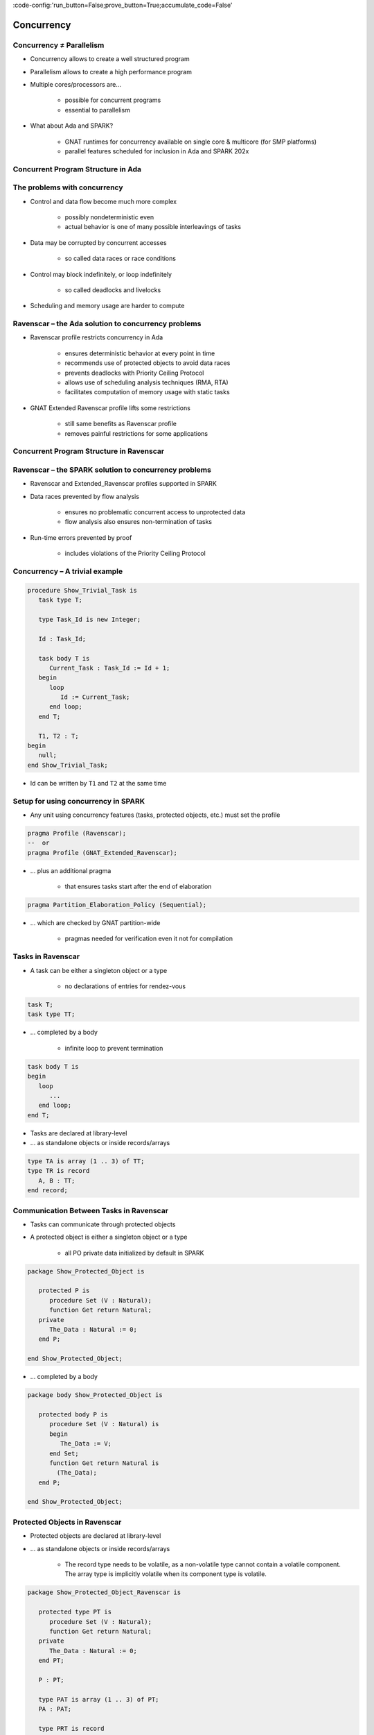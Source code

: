 :code-config:'run_button=False;prove_button=True;accumulate_code=False'

Concurrency
=====================================================================

.. role:: ada(code)
   :language: ada


Concurrency ≠ Parallelism
---------------------------------------------------------------------

- Concurrency allows to create a well structured program

- Parallelism allows to create a high performance program

- Multiple cores/processors are...

    - possible for concurrent programs

    - essential to parallelism

- What about Ada and SPARK?

    - GNAT runtimes for concurrency available on single core & multicore
      (for SMP platforms)

    - parallel features scheduled for inclusion in Ada and SPARK 202x


Concurrent Program Structure in Ada
---------------------------------------------------------------------

.. image:: concurrent_program_struct_ada.png
   :align: center


The problems with concurrency
---------------------------------------------------------------------

- Control and data flow become much more complex

    - possibly nondeterministic even

    - actual behavior is one of many possible interleavings of tasks

- Data may be corrupted by concurrent accesses

    - so called data races or race conditions

- Control may block indefinitely, or loop indefinitely

    - so called deadlocks and livelocks

- Scheduling and memory usage are harder to compute


Ravenscar – the Ada solution to concurrency problems
---------------------------------------------------------------------

- Ravenscar profile restricts concurrency in Ada

    - ensures deterministic behavior at every point in time

    - recommends use of protected objects to avoid data races

    - prevents deadlocks with Priority Ceiling Protocol

    - allows use of scheduling analysis techniques (RMA, RTA)

    - facilitates computation of memory usage with static tasks

- GNAT Extended Ravenscar profile lifts some restrictions

    - still same benefits as Ravenscar profile

    - removes painful restrictions for some applications


Concurrent Program Structure in Ravenscar
---------------------------------------------------------------------

.. image:: concurrent_program_struct_ravenscar.png
   :align: center


Ravenscar – the SPARK solution to concurrency problems
---------------------------------------------------------------------

- Ravenscar and Extended_Ravenscar profiles supported in SPARK

- Data races prevented by flow analysis

    - ensures no problematic concurrent access to unprotected data

    - flow analysis also ensures non-termination of tasks

- Run-time errors prevented by proof

    - includes violations of the Priority Ceiling Protocol


Concurrency – A trivial example
---------------------------------------------------------------------

.. code:: ada

    procedure Show_Trivial_Task is
       task type T;

       type Task_Id is new Integer;

       Id : Task_Id;

       task body T is
          Current_Task : Task_Id := Id + 1;
       begin
          loop
             Id := Current_Task;
          end loop;
       end T;

       T1, T2 : T;
    begin
       null;
    end Show_Trivial_Task;

- Id can be written by ``T1`` and ``T2`` at the same time


Setup for using concurrency in SPARK
---------------------------------------------------------------------

- Any unit using concurrency features (tasks, protected objects, etc.)
  must set the profile

.. code-block:: ada

    pragma Profile (Ravenscar);
    --  or
    pragma Profile (GNAT_Extended_Ravenscar);

- ... plus an additional pragma

    - that ensures tasks start after the end of elaboration

.. code-block:: ada

    pragma Partition_Elaboration_Policy (Sequential);

- ... which are checked by GNAT partition-wide

    - pragmas needed for verification even it not for compilation


Tasks in Ravenscar
---------------------------------------------------------------------

- A task can be either a singleton object or a type

    - no declarations of entries for rendez-vous

.. code-block:: ada

    task T;
    task type TT;

- ... completed by a body

    - infinite loop to prevent termination

.. code-block:: ada

    task body T is
    begin
       loop
          ...
       end loop;
    end T;

- Tasks are declared at library-level

- ... as standalone objects or inside records/arrays

.. code-block:: ada

    type TA is array (1 .. 3) of TT;
    type TR is record
       A, B : TT;
    end record;


Communication Between Tasks in Ravenscar
---------------------------------------------------------------------

- Tasks can communicate through protected objects

- A protected object is either a singleton object or a type

    - all PO private data initialized by default in SPARK

.. code:: ada

    package Show_Protected_Object is

       protected P is
          procedure Set (V : Natural);
          function Get return Natural;
       private
          The_Data : Natural := 0;
       end P;

    end Show_Protected_Object;

- ... completed by a body

.. code:: ada

    package body Show_Protected_Object is

       protected body P is
          procedure Set (V : Natural) is
          begin
             The_Data := V;
          end Set;
          function Get return Natural is
            (The_Data);
       end P;

    end Show_Protected_Object;


Protected Objects in Ravenscar
---------------------------------------------------------------------

- Protected objects are  declared at library-level

- ... as standalone objects or inside records/arrays

    - The record type needs to be volatile, as a non-volatile type cannot
      contain a volatile component. The array type is implicitly volatile
      when its component type is volatile.

.. code:: ada

    package Show_Protected_Object_Ravenscar is

       protected type PT is
          procedure Set (V : Natural);
          function Get return Natural;
       private
          The_Data : Natural := 0;
       end PT;

       P : PT;

       type PAT is array (1 .. 3) of PT;
       PA : PAT;

       type PRT is record
          A, B : PT;
       end record with Volatile;
       PR : PRT;

    end Show_Protected_Object_Ravenscar;

.. code:: ada

    package body Show_Protected_Object_Ravenscar is

       protected body PT is
          procedure Set (V : Natural) is
          begin
             The_Data := V;
          end Set;
          function Get return Natural is
            (The_Data);
       end PT;

    end Show_Protected_Object_Ravenscar;


Protected Communication with Procedures & Functions
---------------------------------------------------------------------

- CREW enforced (Concurrent-Read-Exclusive-Write)

    - procedures have exclusive read-write access to PO

    - functions have shared read-only access to PO

- Actual mechanism depends on target platform

    - scheduler enforces policy on single core

    - locks used on multicore (using CAS instructions)

    - lock-free transactions used for simple PO (again using CAS)

- Mechanism is transparent to user

    - user code simply calls procedures/functions

    - task may be queued until PO is released by another task


Blocking Communication with Entries
---------------------------------------------------------------------

- Only protected objects have entries in Ravenscar

- Entry = procedure with :ada:`entry` guard condition

    - second level of queues, one for each entry, on a given PO

    - task may be queued until guard is True and PO is released

    - at most one entry in Ravenscar

    - guard is a :ada:`Boolean` component of PO in Ravenscar

.. code:: ada

    package Show_Blocking_Communication is

       protected type PT is
          entry Reset;
       private
          Is_Not_Null : Boolean := False;
          The_Data    : Integer := 1000;
       end PT;

    end Show_Blocking_Communication;

.. code:: ada

    package body Show_Blocking_Communication is

       protected body PT is
          entry Reset when Is_Not_Null is
          begin
             The_Data := 0;
          end Reset;
       end PT;

    end Show_Blocking_Communication;


Relaxed Constraints on Entries with Extended Ravenscar
---------------------------------------------------------------------

- Proof limitations with Ravenscar

    - not possible to relate guard to other components with invariant

- GNAT Extended Ravenscar profile lifts these constraints

    - and allows multiple tasks to call the same entry

.. code:: ada

    package Show_Relaxed_Constraints_On_Entries is

       protected type Mailbox is
          entry Publish;
          entry Retrieve;
       private
          Num_Messages : Natural := 0;
       end Mailbox;

    end Show_Relaxed_Constraints_On_Entries;

.. code:: ada

    package body Show_Relaxed_Constraints_On_Entries is

       Max : constant := 100;

       protected body Mailbox is
          entry Publish when Num_Messages < Max is
          begin
             Num_Messages := Num_Messages + 1;
          end Publish;

          entry Retrieve when Num_Messages > 0 is
          begin
             Num_Messages := Num_Messages - 1;
          end Retrieve;
       end Mailbox;

    end Show_Relaxed_Constraints_On_Entries;


Interrupt Handlers in Ravenscar
---------------------------------------------------------------------

- Interrupt handlers are parameterless procedures of PO

    - with aspect :ada:`Attach_Handler` specifying the corresponding
      signal

    - with aspect :ada:`Interrupt_Priority` on the PO specifying the
      priority

.. code:: ada

    with System; use System;
    with Ada.Interrupts.Names; use Ada.Interrupts.Names;

    package Show_Interrupt_Handlers is

        protected P with
          Interrupt_Priority =>
            System.Interrupt_Priority'First
        is
           procedure Signal with
             Attach_Handler => SIGHUP;
        end P;

    end Show_Interrupt_Handlers;

- Priority of the PO should be in :ada:`System.Interrupt_Priority`

    - default is OK – in the range of :ada:`System.Interrupt_Priority`

    - checked by proof (default or value of :ada:`Priority` or
      :ada:`Interrupt_Priority`)


Other Communications Between Tasks in SPARK
---------------------------------------------------------------------

- Tasks must communicate through synchronized objects

    - atomic objects

    - protected objects

    - suspension objects (standard :ada:`Boolean` protected objects)

- Constants are considered as synchronized

    - this includes variables constant after elaboration (specified with
      aspect :ada:`Constant_After_Elaboration`)

- Single task or PO can access an unsynchronized object

    - exclusive relation between object and task/PO must be specified with
      aspect :ada:`Part_Of`


Data and Flow Dependencies of Tasks
---------------------------------------------------------------------

- Input/output relation can be specified for a task

    - as task never terminates, output is understood while task runs

    - task itself is both an input and an output

    - implicit :ada:`In_Out => T`

    - explicit dependency

.. code:: ada

    package Show_Data_And_Flow_Dependencies is

       X, Y, Z : Integer;

       task T with
         Global => (Input  => X,
                    Output => Y,
                    In_Out => Z),
         Depends => (T    => T,
                     Z    => X,
                     Y    => X,
                     null => Z);
    end Show_Data_And_Flow_Dependencies;


State Abstraction over Synchronized Variables
---------------------------------------------------------------------

- Synchronized objects can be abstracted in synchronized abstract state
  with aspect :ada:`Synchronous`

.. code:: ada

    package Show_State_Abstraction with
      Abstract_State => (State with Synchronous, External)
    is

       protected type Protected_Type is
          procedure Reset;
       private
          Data : Natural := 0;
       end Protected_Type;

       task type Task_Type;

    end Show_State_Abstraction;

.. code:: ada

    package body Show_State_Abstraction with
      Refined_State => (State => (A, P, T))
    is
       A : Integer with Atomic, Async_Readers, Async_Writers;
       P : Protected_Type;
       T : Task_Type;

       protected body Protected_Type is
          procedure Reset is
          begin
             Data := 0;
          end Reset;
       end Protected_Type;

       task body Task_Type is
       begin
          P.Reset;
          A := 0;
       end Task_Type;

    end Show_State_Abstraction;

- Synchronized state is a form of external state

    - :ada:`Synchronous` same as
      :ada:`External => (Async_Readers, Async_Writers)`

    - tasks are not volatile and can be part of regular abstract state


Synchronized Abstract State in the Standard Library
---------------------------------------------------------------------

- Standard library maintains synchronized state

    - the tasking runtime maintains state about running tasks

    - the real-time runtime maintains state about current time

.. code-block:: ada

    package Ada.Task_Identification with
      SPARK_Mode,
      Abstract_State =>
        (Tasking_State with Synchronous,
           External => (Async_Readers, Async_Writers)),
      Initializes    => Tasking_State

    package Ada.Real_Time with
      SPARK_Mode,
      Abstract_State =>
        (Clock_Time with Synchronous,
           External => (Async_Readers, Async_Writers)),
      Initializes    => Clock_Time

- API of these units refer to :ada:`Tasking_State` and :ada:`Clock_Time`


Code Examples / Pitfalls
---------------------------------------------------------------------

Example #1
~~~~~~~~~~

.. code:: ada

    procedure Rendezvous is
       task T1 is
          entry Start;
       end T1;

       task body T1 is
       begin
          accept Start;
       end T1;

    begin
       T1.Start;
    end Rendezvous;

This code is not correct. Task rendezvous is not allowed; violation of
restriction :ada:`Max_Task_Entries = 0`. A local task is not allowed;
violation of restriction :ada:`No_Task_Hierarchy`


Example #2
~~~~~~~~~~

.. code:: ada

    package Example_02 is

       protected P is
          entry Reset;
       end P;

    private
       Data : Boolean := False;
    end Example_02;

.. code:: ada

    package body Example_02 is

       protected body P is
          entry Reset when Data is
          begin
             null;
          end Reset;
       end P;

    end Example_02;

This code is not correct. Global data in entry guard is not allowed.
Violation of restriction :ada:`Simple_Barriers` (for Ravenscar) or
:ada:`Pure_Barriers` (for Extended Ravenscar)


Example #3
~~~~~~~~~~

.. code:: ada

    package Example_03 is

       protected P is
          procedure Set (Value : Integer);
       end P;

    private
       task type TT;

       T1, T2 : TT;

    end Example_03;

.. code:: ada

    package body Example_03 is

       Data : Integer := 0;

       protected body P is
          procedure Set (Value : Integer) is
          begin
             Data := Value;
          end Set;
       end P;

       task body TT is
          Local : Integer := 0;
       begin
          loop
             Local := (Local + 1) mod 100;
             P.Set (Local);
          end loop;
       end TT;

    end Example_03;

This code is not correct. Global unprotected data accessed in protected
object shared between tasks


Example #4
~~~~~~~~~~

.. code:: ada

    package Example_04 is

       protected P is
          procedure Set (Value : Integer);
       end P;

    private
       Data : Integer := 0 with Part_Of => P;

       task type TT;

       T1, T2 : TT;

    end Example_04;

.. code:: ada

    package body Example_04 is

       protected body P is
          procedure Set (Value : Integer) is
          begin
             Data := Value;
          end Set;
       end P;

       task body TT is
          Local : Integer := 0;
       begin
          loop
             Local := (Local + 1) mod 100;
             P.Set (Local);
          end loop;
       end TT;

    end Example_04;

This code is correct. ``Data`` is part of the protected object state. The
only accesses to ``Data`` are through ``P``.


Example #5
~~~~~~~~~~

.. code:: ada

    package Example_05 is

       protected P1 with Priority => 3 is
          procedure Set (Value : Integer);
       private
          Data : Integer := 0;
       end P1;

       protected P2 with Priority => 2 is
          procedure Set (Value : Integer);
       end P2;

    private
       task type TT with Priority => 1;

       T1, T2 : TT;

    end Example_05;

.. code:: ada

    package body Example_05 is

       protected body P1 is
          procedure Set (Value : Integer) is
          begin
             Data := Value;
          end Set;
       end P1;

       protected body P2 is
          procedure Set (Value : Integer) is
          begin
             P1.Set (Value);
          end Set;
       end P2;

       task body TT is
          Local : constant Integer := 0;
       begin
          loop
             P2.Set (Local);
          end loop;
       end TT;

    end Example_05;

This code is correct. :ada:`Ceiling_Priority` policy is respected. Task
never accesses a protected object with lower priority than its active
priority. Note that PO can call procedure or function from another PO, but
not an entry (possibly blocking).


Example #6
~~~~~~~~~~

.. code:: ada

    package Example_06 is

       protected type Mailbox is
          entry Publish;
          entry Retrieve;
       private
          Not_Empty    : Boolean := True;
          Not_Full     : Boolean := False;
          Num_Messages : Natural := 0;
       end Mailbox;

    end Example_06;

.. code:: ada

    package body Example_06 is

       Max : constant := 100;

       protected body Mailbox is
          entry Publish when Not_Full is
          begin
             Num_Messages := Num_Messages + 1;
             Not_Empty := True;
             if Num_Messages = Max then
                Not_Full := False;
             end if;
          end Publish;

          entry Retrieve when Not_Empty is
          begin
             Num_Messages := Num_Messages - 1;
             Not_Full := True;
             if Num_Messages = 0 then
                Not_Empty := False;
             end if;
          end Retrieve;
       end Mailbox;

    end Example_06;

This code is not correct. Integer range cannot be proved correct.


Example #7
~~~~~~~~~~

.. code:: ada

    package Example_07 is

       protected type Mailbox is
          entry Publish;
          entry Retrieve;
       private
          Num_Messages : Natural := 0;
       end Mailbox;

    end Example_07;

.. code:: ada

    package body Example_07 is

       Max : constant := 100;

       protected body Mailbox is
          entry Publish when Num_Messages < Max is
          begin
             Num_Messages := Num_Messages + 1;
          end Publish;

          entry Retrieve when Num_Messages > 0 is
          begin
             Num_Messages := Num_Messages - 1;
          end Retrieve;
       end Mailbox;

    end Example_07;

This code is correct. Precise range obtained from entry guards allows to
prove checks.


Example #8
~~~~~~~~~~

.. code:: ada

    package Example_08 is

       Max : constant := 100;

       type Content is record
          Not_Empty    : Boolean := False;
          Not_Full     : Boolean := True;
          Num_Messages : Natural := 0;
       end record with Predicate =>
         Num_Messages in 0 .. Max
         and Not_Empty = (Num_Messages > 0)
         and Not_Full = (Num_Messages < Max);

       protected type Mailbox is
          entry Publish;
          entry Retrieve;
       private
          C : Content;
       end Mailbox;

    end Example_08;

.. code:: ada

    package body Example_08 is

       protected body Mailbox is
          entry Publish when C.Not_Full is
             Not_Full     : Boolean := C.Not_Full;
             Num_Messages : Natural := C.Num_Messages;
          begin
             Num_Messages := Num_Messages + 1;
             if Num_Messages = Max then
                Not_Full := False;
             end if;
             C := (True, Not_Full, Num_Messages);
          end Publish;

          entry Retrieve when C.Not_Empty is
             Not_Empty    : Boolean := C.Not_Empty;
             Num_Messages : Natural := C.Num_Messages;
          begin
             Num_Messages := Num_Messages - 1;
             if Num_Messages = 0 then
                Not_Empty := False;
             end if;
             C := (Not_Empty, True, Num_Messages);
          end Retrieve;
       end Mailbox;

    end Example_08;

This code is correct. Precise range obtained from predicate allows to
prove checks. Predicate is preserved.


Example #9
~~~~~~~~~~

.. code:: ada

    --% src_file: Example_09.ads
    --% cflags: -gnaty
    --% make_flags: -gnaty -gnata

    package Example_09 is

       package Service with
         Abstract_State => (State with External)
       is
          procedure Extract (Data : out Integer) with
            Global => (In_Out => State);
       end Service;

    private
       task type T;
       T1, T2 : T;

    end Example_09;

.. code:: ada

    package body Example_09 is

       package body Service with
         Refined_State => (State => Extracted)
       is
          Local_Data : constant Integer := 100;
          Extracted  : Boolean := False;

          procedure Extract (Data : out Integer) is
          begin
             if not Extracted then
                Data := Local_Data;
                Extracted := True;
             else
                Data := Integer'First;
             end if;
          end Extract;
       end Service;

       task body T is
          X : Integer;
       begin
          loop
             Service.Extract (X);
          end loop;
       end T;

    end Example_09;

This code is not correct. Unsynchronized state cannot be accessed from
multiple tasks or protected objects.


Example #10
~~~~~~~~~~~

.. code:: ada

    package Example_10 is

       package Service with
         Abstract_State => (State with Synchronous, External)
       is
          procedure Extract (Data : out Integer) with
            Global => (In_Out => State);
       private
          protected type Service_Extracted is
             procedure Set;
             function Get return Boolean;
          private
             Extracted : Boolean := False;
          end Service_Extracted;
       end Service;

    private
       task type T;
       T1, T2 : T;

    end Example_10;

.. code:: ada

    package body Example_10 is

       package body Service with
         Refined_State => (State => Extracted)
       is
          Local_Data : constant Integer := 100;

          Extracted : Service_Extracted;

          protected body Service_Extracted is
             procedure Set is
             begin
                Extracted := True;
             end Set;

            function Get return Boolean is
               (Extracted);
          end Service_Extracted;

          procedure Extract (Data : out Integer) is
             Is_Extracted : constant Boolean := Extracted.Get;
          begin
             if not Is_Extracted then
                Data := Local_Data;
                Extracted.Set;
             else
                Data := Integer'First;
             end if;
          end Extract;
       end Service;

       task body T is
          X : Integer;
       begin
          loop
             Service.Extract (X);
          end loop;
       end T;

    end Example_10;

This code is correct. Abstract state is synchronized, hence can be
accessed from multiple tasks and protected objects.
